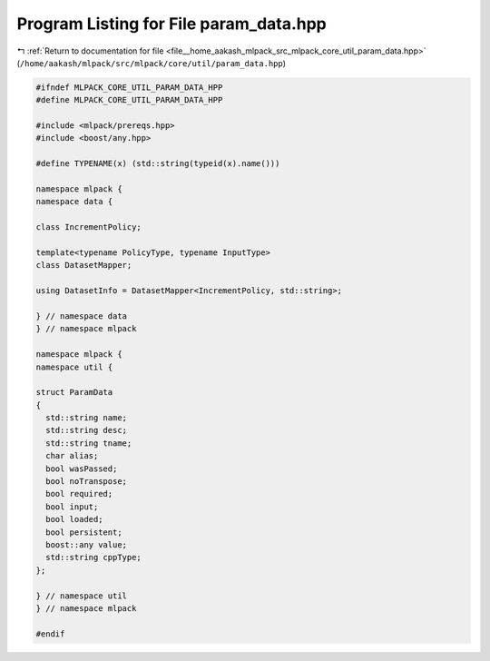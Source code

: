 
.. _program_listing_file__home_aakash_mlpack_src_mlpack_core_util_param_data.hpp:

Program Listing for File param_data.hpp
=======================================

|exhale_lsh| :ref:`Return to documentation for file <file__home_aakash_mlpack_src_mlpack_core_util_param_data.hpp>` (``/home/aakash/mlpack/src/mlpack/core/util/param_data.hpp``)

.. |exhale_lsh| unicode:: U+021B0 .. UPWARDS ARROW WITH TIP LEFTWARDS

.. code-block:: cpp

   
   #ifndef MLPACK_CORE_UTIL_PARAM_DATA_HPP
   #define MLPACK_CORE_UTIL_PARAM_DATA_HPP
   
   #include <mlpack/prereqs.hpp>
   #include <boost/any.hpp>
   
   #define TYPENAME(x) (std::string(typeid(x).name()))
   
   namespace mlpack {
   namespace data {
   
   class IncrementPolicy;
   
   template<typename PolicyType, typename InputType>
   class DatasetMapper;
   
   using DatasetInfo = DatasetMapper<IncrementPolicy, std::string>;
   
   } // namespace data
   } // namespace mlpack
   
   namespace mlpack {
   namespace util {
   
   struct ParamData
   {
     std::string name;
     std::string desc;
     std::string tname;
     char alias;
     bool wasPassed;
     bool noTranspose;
     bool required;
     bool input;
     bool loaded;
     bool persistent;
     boost::any value;
     std::string cppType;
   };
   
   } // namespace util
   } // namespace mlpack
   
   #endif
